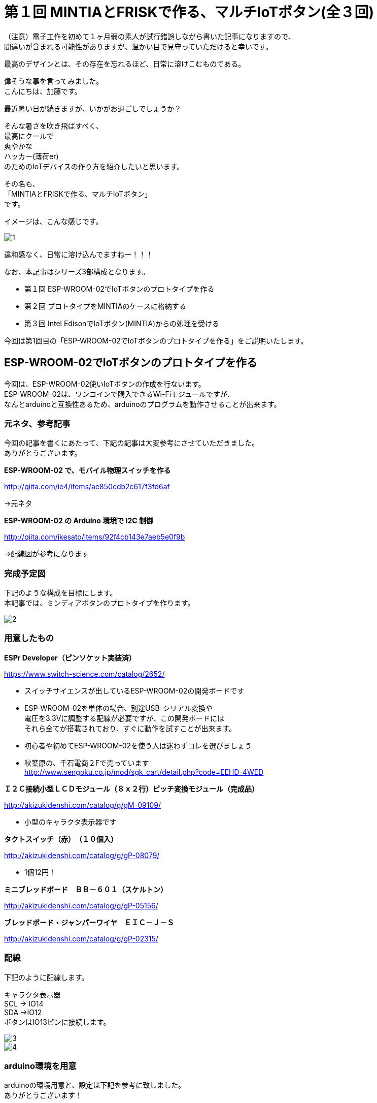 = 第１回 MINTIAとFRISKで作る、マルチIoTボタン(全３回)
:published_at: 2016-06-24
:hp-alt-title: mintia-and-frisk-by-arduino
:hp-tags: mintia,frisk,arduino,esp-wroom-02


（注意）電子工作を初めて１ヶ月弱の素人が試行錯誤しながら書いた記事になりますので、 +
間違いが含まれる可能性がありますが、温かい目で見守っていただけると幸いです。

    最高のデザインとは、その存在を忘れるほど、日常に溶けこむものである。


偉そうな事を言ってみました。  +
こんにちは、加藤です。


最近暑い日が続きますが、いかがお過ごしでしょうか？

そんな暑さを吹き飛ばすべく、 +
最高にクールで +
爽やかな +
ハッカー(薄荷er) +
のためのIoTデバイスの作り方を紹介したいと思います。

その名も、 +
「MINTIAとFRISKで作る、マルチIoTボタン」 +
です。

イメージは、こんな感じです。

image::kato/3/1.png[]

違和感なく、日常に溶け込んでますねー！！！


なお、本記事はシリーズ3部構成となります。

* 第１回 ESP-WROOM-02でIoTボタンのプロトタイプを作る
* 第２回 プロトタイプをMINTIAのケースに格納する
* 第３回 Intel EdisonでIoTボタン(MINTIA)からの処理を受ける

今回は第1回目の「ESP-WROOM-02でIoTボタンのプロトタイプを作る」をご説明いたします。



## ESP-WROOM-02でIoTボタンのプロトタイプを作る

今回は、ESP-WROOM-02使いIoTボタンの作成を行ないます。 +
ESP-WROOM-02は、ワンコインで購入できるWi-Fiモジュールですが、 +
なんとarduinoと互換性あるため、arduinoのプログラムを動作させることが出来ます。


### 元ネタ、参考記事

今回の記事を書くにあたって、下記の記事は大変参考にさせていただきました。 +
ありがとうございます。

*ESP-WROOM-02 で、モバイル物理スイッチを作る*

http://qiita.com/ie4/items/ae850cdb2c617f3fd6af

→元ネタ

*ESP-WROOM-02 の Arduino 環境で I2C 制御*

http://qiita.com/ikesato/items/92f4cb143e7aeb5e0f9b

→配線図が参考になります



### 完成予定図

下記のような構成を目標にします。 +
本記事では、ミンディアボタンのプロトタイプを作ります。

image::kato/3/2.png[]




### 用意したもの

*ESPr Developer（ピンソケット実装済）*

https://www.switch-science.com/catalog/2652/

* スイッチサイエンスが出しているESP-WROOM-02の開発ボードです
* ESP-WROOM-02を単体の場合、別途USB-シリアル変換や +
  電圧を3.3Vに調整する配線が必要ですが、この開発ボードには +
  それら全てが搭載されており、すぐに動作を試すことが出来ます。
* 初心者や初めてESP-WROOM-02を使う人は迷わずコレを選びましょう
* 秋葉原の、千石電商２Fで売っています +
   http://www.sengoku.co.jp/mod/sgk_cart/detail.php?code=EEHD-4WED
 
 
*Ｉ２Ｃ接続小型ＬＣＤモジュール（８ｘ２行）ピッチ変換モジュール（完成品）*

http://akizukidenshi.com/catalog/g/gM-09109/

* 小型のキャラクタ表示器です


*タクトスイッチ（赤）　（１０個入）*

http://akizukidenshi.com/catalog/g/gP-08079/

* 1個12円！


*ミニブレッドボード　ＢＢ－６０１（スケルトン）*

http://akizukidenshi.com/catalog/g/gP-05156/


*ブレッドボード・ジャンパーワイヤ　ＥＩＣ－Ｊ－Ｓ*

http://akizukidenshi.com/catalog/g/gP-02315/



### 配線

下記のように配線します。

キャラクタ表示器 +
SCL → IO14 +
SDA →IO12 +
ボタンはIO13ピンに接続します。

image::kato/3/3.png[]

image::kato/3/4.png[]


### arduino環境を用意

arduinoの環境用意と、設定は下記を参考に致しました。 +
ありがとうございます！

http://qiita.com/arigadget/items/0c0a0c3ce4f0555c66a5



### arduinoでプログラムを書き込む

arduinoのプログラムは、下記のようになります。

なお、I2C液晶の表示には下記のライブラリ(skI2CLCDlib)を利用しています。
http://www.geocities.jp/zattouka/GarageHouse/micon/Arduino/LCD/I2CLCD.htm


[source,c++]
----
#include <Arduino.h>
#include <Wire.h>
#include <ESP8266WiFi.h>
#include <skI2CLCDlib.h>

//WiFiの接続情報
const char* ssid     = "2dzxt5frqkms";
const char* password = "g4wduxre9zqb";
const char* host     = "kato.it-trend.jp";

//サーバー接続設定
WiFiClient client;
const int httpPort = 80;

//ボタン
const int btn = 13;
const int btn_short_time = 5;
const int btn_long_time = 40;

//ＬＣＤのアドレス、画面カラム数８文字
skI2CLCDlib LCD(0x3E,8) ;

//アクションリスト
char* actions[]={
  "ﾋﾟｻﾞ ﾃﾞﾏｴ",
  "ﾆﾜ ﾐｽﾞﾏｷ",
  "ｼｭｯｼｬ   ",
  "ﾀｲｼｬ    "
};

//ボタンが押されている時間
int push_state_count = 0;

//表示中のアクション
int current_action   = 0;


void setup() {
  Serial.begin(115200);
  delay(10);

  //ボタン
  pinMode(btn, INPUT_PULLUP);

  //I2Cキャラクタ初期化
  LCD.Init(LCD_NOT_ICON,32,LCD_VDD3V) ;
  LCD.Init(0,32,1);
  LCD.PageSet(0);

  //Serial.print("Connecting to ");
  //Serial.println(ssid);

  LCD.SetCursor(0,0);
  LCD.Puts("Conn..");

  WiFi.begin(ssid, password);

  while (WiFi.status() != WL_CONNECTED) {
    delay(500);
  }

  LCD.Puts("OK!");
  Serial.println(WiFi.localIP());

  delay(200);

  //1番目のアクションを表示
  LCD.SetCursor(0,0);
  LCD.Puts(actions[current_action]);

}


void loop() {
  delay(50);
  int state = digitalRead(btn);
  int pushing_display = -1;


  //カウントアップ
  if(!state){
    push_state_count++;

    //2行目に、「...」を表示させる。
    if(push_state_count<=btn_long_time  ){
      if(pushing_display != (int)floor(8 * push_state_count / btn_long_time)){
        pushing_display = (int)floor(8 * push_state_count / btn_long_time);
        LCD.SetCursor(pushing_display, 1);
        LCD.Puts(".");
      }
    }
  }
  else{
    if(push_state_count>0){
      if(push_state_count < btn_short_time){

        //実行するアクション切り替え
        current_action++;
        current_action = current_action % sizeof(current_action);
        LCD.SetCursor(0,0);

        //現在のアクションをキャラクタ表示
        LCD.Puts(actions[current_action]);
      }
      else if(push_state_count>btn_long_time){
        //実行
        if (!client.connect(host, httpPort)) {
          Serial.println("connection failed");
          return;
        }

        String url = "?action=" + String(current_action);
        client.print(String("GET ") + url + " HTTP/1.1¥r¥n" +
                     "Host: " + host + "¥r¥n" +
                     "Connection: close¥r¥n¥r¥n");

        delay(100);

        //2行目を初期化
        LCD.SetCursor(0, 1);
        LCD.Puts("ｼﾞｯｺｳﾁｭｳ");

        // サーバーからの応答
        while(true){
          //レスポンスを待つ
          if (client.available()) {
            String line = client.readStringUntil('¥r');
            Serial.print(line);
          }
          else{
            delay(20);
          }
          if (!client.connected()) {
            Serial.println("\r\ndisconnecting.");
            client.stop();
            break;
          }
        }

        LCD.SetCursor(0, 1);
        LCD.Puts("ｶﾝﾘｮｳ!  ");
        delay(1000);

      }
      push_state_count=0;
      int pushing_display = -1;
      //2行目を初期化
      LCD.SetCursor(0, 1);
      LCD.Puts("        ");

    }
  }

}
---

### 動作確認

ボタンを押すと、１行目のメニューが入れ替わり、 +
ボタンを長押しすると指定したURLに接続するようなっています。 +


(未完成)結果画像をここに掲載


いい感じですね！ +
次回は、ESP-WROOM-02をMINTIAのケースに格納します。

お楽しみに！




